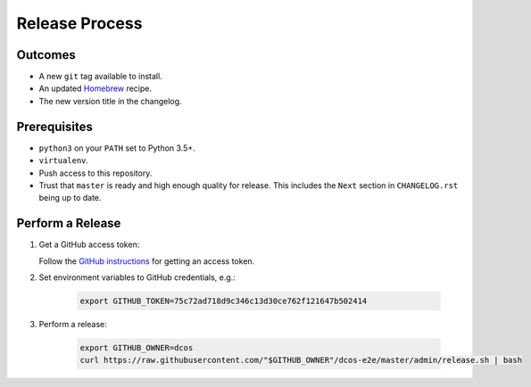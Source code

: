 Release Process
===============

Outcomes
--------

* A new ``git`` tag available to install.
* An updated `Homebrew`_ recipe.
* The new version title in the changelog.

Prerequisites
-------------

* ``python3`` on your ``PATH`` set to Python 3.5+.
* ``virtualenv``.
* Push access to this repository.
* Trust that ``master`` is ready and high enough quality for release.
  This includes the ``Next`` section in ``CHANGELOG.rst`` being up to date.

Perform a Release
-----------------

#. Get a GitHub access token:

   Follow the `GitHub instructions <https://help.github.com/articles/creating-a-personal-access-token-for-the-command-line/>`__ for getting an access token.

#. Set environment variables to GitHub credentials, e.g.:

    .. code:: sh

       export GITHUB_TOKEN=75c72ad718d9c346c13d30ce762f121647b502414

#. Perform a release:

    .. code:: sh

       export GITHUB_OWNER=dcos
       curl https://raw.githubusercontent.com/"$GITHUB_OWNER"/dcos-e2e/master/admin/release.sh | bash

.. _Homebrew: https://brew.sh/
